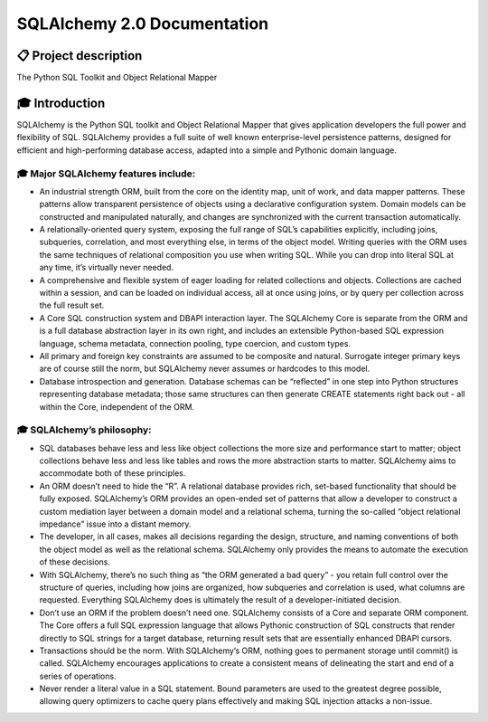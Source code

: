 ============================
SQLAlchemy 2.0 Documentation
============================

----------------------
📋 Project description
----------------------


|PyPI| |Python|

.. |PyPI| image:: https://img.shields.io/pypi/v/sqlalchemy
    :target: https://pypi.org/project/sqlalchemy
    :alt: PyPI

.. |Python| image:: https://img.shields.io/pypi/pyversions/sqlalchemy
    :target: https://pypi.org/project/sqlalchemy
    :alt: PyPI - Python Version

The Python SQL Toolkit and Object Relational Mapper


----------------
🎓 Introduction
----------------

SQLAlchemy is the Python SQL toolkit and Object Relational Mapper that gives application developers the full power and flexibility of SQL. SQLAlchemy provides a full suite of well known enterprise-level persistence patterns, designed for efficient and high-performing database access, adapted into a simple and Pythonic domain language.

🎓 Major SQLAlchemy features include:
======================================

• An industrial strength ORM, built from the core on the identity map, unit of work, and data mapper patterns. These patterns allow transparent persistence of objects using a declarative configuration system. Domain models can be constructed and manipulated naturally, and changes are synchronized with the current transaction automatically.

• A relationally-oriented query system, exposing the full range of SQL’s capabilities explicitly, including joins, subqueries, correlation, and most everything else, in terms of the object model. Writing queries with the ORM uses the same techniques of relational composition you use when writing SQL. While you can drop into literal SQL at any time, it’s virtually never needed.

• A comprehensive and flexible system of eager loading for related collections and objects. Collections are cached within a session, and can be loaded on individual access, all at once using joins, or by query per collection across the full result set.

• A Core SQL construction system and DBAPI interaction layer. The SQLAlchemy Core is separate from the ORM and is a full database abstraction layer in its own right, and includes an extensible Python-based SQL expression language, schema metadata, connection pooling, type coercion, and custom types.

• All primary and foreign key constraints are assumed to be composite and natural. Surrogate integer primary keys are of course still the norm, but SQLAlchemy never assumes or hardcodes to this model.

• Database introspection and generation. Database schemas can be “reflected” in one step into Python structures representing database metadata; those same structures can then generate CREATE statements right back out - all within the Core, independent of the ORM.

🎓 SQLAlchemy’s philosophy:
============================

• SQL databases behave less and less like object collections the more size and performance start to matter; object collections behave less and less like tables and rows the more abstraction starts to matter. SQLAlchemy aims to accommodate both of these principles.

• An ORM doesn’t need to hide the “R”. A relational database provides rich, set-based functionality that should be fully exposed. SQLAlchemy’s ORM provides an open-ended set of patterns that allow a developer to construct a custom mediation layer between a domain model and a relational schema, turning the so-called “object relational impedance” issue into a distant memory.

• The developer, in all cases, makes all decisions regarding the design, structure, and naming conventions of both the object model as well as the relational schema. SQLAlchemy only provides the means to automate the execution of these decisions.

• With SQLAlchemy, there’s no such thing as “the ORM generated a bad query” - you retain full control over the structure of queries, including how joins are organized, how subqueries and correlation is used, what columns are requested. Everything SQLAlchemy does is ultimately the result of a developer-initiated decision.

• Don’t use an ORM if the problem doesn’t need one. SQLAlchemy consists of a Core and separate ORM component. The Core offers a full SQL expression language that allows Pythonic construction of SQL constructs that render directly to SQL strings for a target database, returning result sets that are essentially enhanced DBAPI cursors.

• Transactions should be the norm. With SQLAlchemy’s ORM, nothing goes to permanent storage until commit() is called. SQLAlchemy encourages applications to create a consistent means of delineating the start and end of a series of operations.

• Never render a literal value in a SQL statement. Bound parameters are used to the greatest degree possible, allowing query optimizers to cache query plans effectively and making SQL injection attacks a non-issue.
